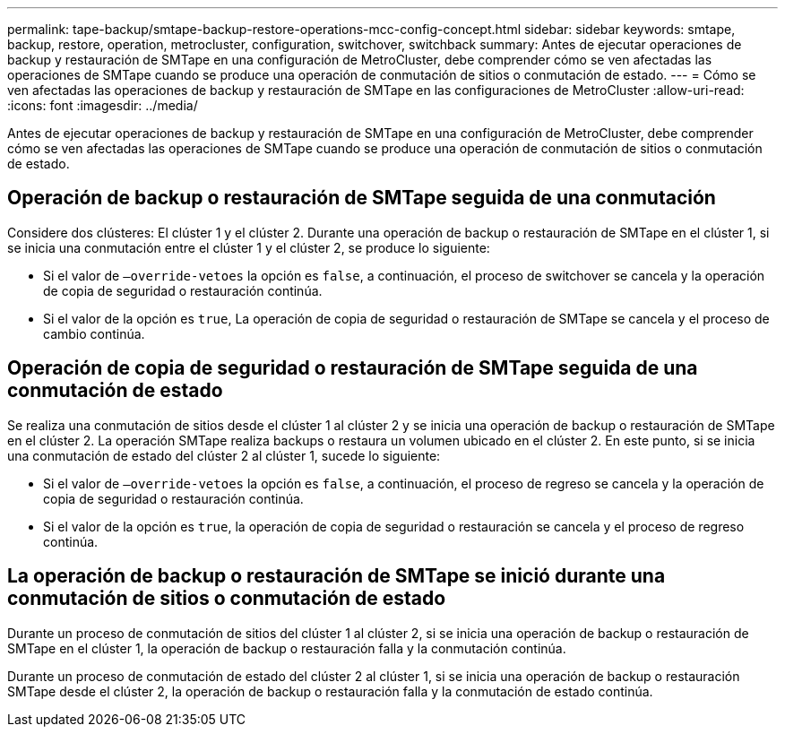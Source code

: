 ---
permalink: tape-backup/smtape-backup-restore-operations-mcc-config-concept.html 
sidebar: sidebar 
keywords: smtape, backup, restore, operation, metrocluster, configuration, switchover, switchback 
summary: Antes de ejecutar operaciones de backup y restauración de SMTape en una configuración de MetroCluster, debe comprender cómo se ven afectadas las operaciones de SMTape cuando se produce una operación de conmutación de sitios o conmutación de estado. 
---
= Cómo se ven afectadas las operaciones de backup y restauración de SMTape en las configuraciones de MetroCluster
:allow-uri-read: 
:icons: font
:imagesdir: ../media/


[role="lead"]
Antes de ejecutar operaciones de backup y restauración de SMTape en una configuración de MetroCluster, debe comprender cómo se ven afectadas las operaciones de SMTape cuando se produce una operación de conmutación de sitios o conmutación de estado.



== Operación de backup o restauración de SMTape seguida de una conmutación

Considere dos clústeres: El clúster 1 y el clúster 2. Durante una operación de backup o restauración de SMTape en el clúster 1, si se inicia una conmutación entre el clúster 1 y el clúster 2, se produce lo siguiente:

* Si el valor de `–override-vetoes` la opción es `false`, a continuación, el proceso de switchover se cancela y la operación de copia de seguridad o restauración continúa.
* Si el valor de la opción es `true`, La operación de copia de seguridad o restauración de SMTape se cancela y el proceso de cambio continúa.




== Operación de copia de seguridad o restauración de SMTape seguida de una conmutación de estado

Se realiza una conmutación de sitios desde el clúster 1 al clúster 2 y se inicia una operación de backup o restauración de SMTape en el clúster 2. La operación SMTape realiza backups o restaura un volumen ubicado en el clúster 2. En este punto, si se inicia una conmutación de estado del clúster 2 al clúster 1, sucede lo siguiente:

* Si el valor de `–override-vetoes` la opción es `false`, a continuación, el proceso de regreso se cancela y la operación de copia de seguridad o restauración continúa.
* Si el valor de la opción es `true`, la operación de copia de seguridad o restauración se cancela y el proceso de regreso continúa.




== La operación de backup o restauración de SMTape se inició durante una conmutación de sitios o conmutación de estado

Durante un proceso de conmutación de sitios del clúster 1 al clúster 2, si se inicia una operación de backup o restauración de SMTape en el clúster 1, la operación de backup o restauración falla y la conmutación continúa.

Durante un proceso de conmutación de estado del clúster 2 al clúster 1, si se inicia una operación de backup o restauración SMTape desde el clúster 2, la operación de backup o restauración falla y la conmutación de estado continúa.
